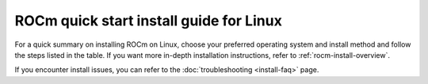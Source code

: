 .. meta::
  :description: Quick start install guide
  :keywords: ROCm installation, AMD, ROCm, Package manager, AMDGPU

.. _rocm-install-quick:

*************************************************************
ROCm quick start install guide for Linux
*************************************************************

For a quick summary on installing ROCm on Linux, choose your preferred operating
system and install method and follow the steps listed in the table. If you want
more in-depth installation instructions, refer to :ref:`rocm-install-overview`.

.. datatemplate:nodata::

    .. tab-set::

        .. tab-item:: Ubuntu

            .. tab-set::

                {% for (os_version, os_release) in config.html_context['ubuntu_version_numbers'] %}
                .. tab-item:: {{ os_version }}

                    .. tab-set::

                        .. tab-item:: Native package manager
                            :sync: native-package-manager

                            .. code-block:: bash
                                :substitutions:

                                sudo apt install "linux-headers-$(uname -r)" "linux-modules-extra-$(uname -r)"
                                sudo usermod -a -G render,video $LOGNAME # Adding current user to Video, Render groups. See prerequisites.
                                wget https://repo.radeon.com/amdgpu-install/|amdgpu_version|/ubuntu/{{ os_release }}/amdgpu-install_|amdgpu_install_version|_all.deb
                                sudo apt install ./amdgpu-install_|amdgpu_install_version|_all.deb
                                sudo apt update
                                sudo apt install amdgpu-dkms
                                sudo apt install rocm
                                echo "Please reboot system for all settings to take effect."

                        .. tab-item:: AMDGPU installer
                            :sync: amdgpu-installer

                            .. code-block:: bash
                                :substitutions:

                                sudo apt install "linux-headers-$(uname -r)" "linux-modules-extra-$(uname -r)"
                                sudo usermod -a -G render,video $LOGNAME # Adding current user to Video, Render groups. See prerequisites.
                                sudo apt update
                                wget https://repo.radeon.com/amdgpu-install/|amdgpu_version|/ubuntu/{{ os_release }}/amdgpu-install_|amdgpu_install_version|_all.deb
                                sudo apt install ./amdgpu-install_|amdgpu_install_version|_all.deb
                                sudo amdgpu-install --usecase=graphics,rocm
                {% endfor %}

        .. tab-item:: Red Hat Enterprise Linux

            .. tab-set::

                {% for os_version in config.html_context['rhel_version_numbers'] %}
                {% set os_major, _  = os_version.split('.') %}
                .. tab-item:: {{ os_version }}

                    .. tab-set::

                        .. tab-item:: Native package manager
                            :sync: native-package-manager

                            .. code-block:: bash
                                :substitutions:

                                wget https://dl.fedoraproject.org/pub/epel/epel-release-latest-{{ os_major }}.noarch.rpm
                                sudo rpm -ivh epel-release-latest-{{ os_major }}.noarch.rpm
                                sudo dnf install dnf-plugin-config-manager
                                sudo crb enable
                                sudo yum install kernel-headers-$(uname -r) kernel-devel-$(uname -r)
                                sudo usermod -a -G render,video $LOGNAME # Adding current user to Video, Render groups. See prerequisites.
                                sudo yum install https://repo.radeon.com/amdgpu-install/|amdgpu_version|/rhel/{{ os_version }}/amdgpu-install-|amdgpu_install_version|.el{{ os_major }}.noarch.rpm
                                sudo yum clean all
                                sudo yum install amdgpu-dkms
                                sudo yum install rocm
                                echo "Please reboot system for all settings to take effect."

                        .. tab-item:: AMDGPU installer
                            :sync: amdgpu-installer

                            .. code-block:: bash
                                :substitutions:

                                wget https://dl.fedoraproject.org/pub/epel/epel-release-latest-{{ os_major }}.noarch.rpm
                                sudo rpm -ivh epel-release-latest-{{ os_major }}.noarch.rpm
                                sudo dnf install dnf-plugin-config-manager
                                sudo crb enable
                                sudo yum install kernel-headers-$(uname -r) kernel-devel-$(uname -r)
                                sudo usermod -a -G render,video $LOGNAME # Adding current user to Video, Render groups. See prerequisites.
                                sudo yum install https://repo.radeon.com/amdgpu-install/|amdgpu_version|/rhel/{{ os_version }}/amdgpu-install-|amdgpu_install_version|.el{{ os_major }}.noarch.rpm
                                sudo amdgpu-install --usecase=graphics,rocm
                {% endfor %}


        .. tab-item:: SUSE Linux Enterprise Server

            .. tab-set::

                {% for os_version in config.html_context['sles_version_numbers'] %}
                .. tab-item:: {{ os_version }}

                    .. tab-set::

                        .. tab-item:: Native package manager
                            :sync: native-package-manager

                            .. code-block:: bash
                                :substitutions:

                {% if os_version == "15.4" %}
                                # Installing Perl module from SLES 15.5, as it was removed from 15.4
                                sudo zypper addrepo https://download.opensuse.org/repositories/devel:/languages:/perl/15.5/devel:languages:perl.repo
                {% else %}
                                sudo zypper addrepo https://download.opensuse.org/repositories/devel:languages:perl/{{ os_version}}/devel:languages:perl.repo
                {% endif %}
                                sudo zypper install kernel-default-devel
                                sudo usermod -a -G render,video $LOGNAME # Adding current user to Video, Render groups. See prerequisites.
                                sudo zypper --no-gpg-checks install https://repo.radeon.com/amdgpu-install/|amdgpu_version|/sle/{{ os_version }}/amdgpu-install-|amdgpu_install_version|.noarch.rpm
                                sudo zypper refresh
                                sudo zypper install amdgpu-dkms
                                sudo zypper install rocm
                                echo "Please reboot system for all settings to take effect."

                        .. tab-item:: AMDGPU installer
                            :sync: amdgpu-installer

                            .. code-block:: bash
                                :substitutions:

                {% if os_version == "15.4" %}
                                # Installing Perl module from SLES 15.5, as it was removed from 15.4
                                sudo zypper addrepo https://download.opensuse.org/repositories/devel:/languages:/perl/15.5/devel:languages:perl.repo
                {% else %}
                                sudo zypper addrepo https://download.opensuse.org/repositories/devel:languages:perl/{{ os_version}}/devel:languages:perl.repo
                {% endif %}
                                sudo zypper install kernel-default-devel
                                sudo usermod -a -G render,video $LOGNAME # Adding current user to Video, Render groups. See prerequisites.
                                sudo zypper --no-gpg-checks install https://repo.radeon.com/amdgpu-install/|amdgpu_version|/sle/{{ os_version }}/amdgpu-install-|amdgpu_install_version|.noarch.rpm
                                sudo amdgpu-install --usecase=graphics,rocm
                {% endfor %}


If you encounter install issues, you can refer to the :doc:`troubleshooting <install-faq>` page.
